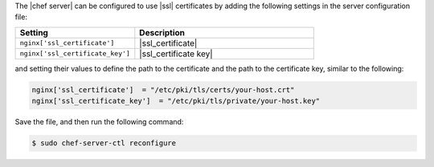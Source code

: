 .. This is an included how-to. 


The |chef server| can be configured to use |ssl| certificates by adding the following settings in the server configuration file:

.. list-table::
   :widths: 200 300
   :header-rows: 1

   * - Setting
     - Description
   * - ``nginx['ssl_certificate']``
     - |ssl_certificate|
   * - ``nginx['ssl_certificate_key']``
     - |ssl_certificate key|

and setting their values to define the path to the certificate and the path to the certificate key, similar to the following:

.. code-block:: ruby

   nginx['ssl_certificate']  = "/etc/pki/tls/certs/your-host.crt"
   nginx['ssl_certificate_key']  = "/etc/pki/tls/private/your-host.key"

Save the file, and then run the following command:

.. code-block:: bash

   $ sudo chef-server-ctl reconfigure
